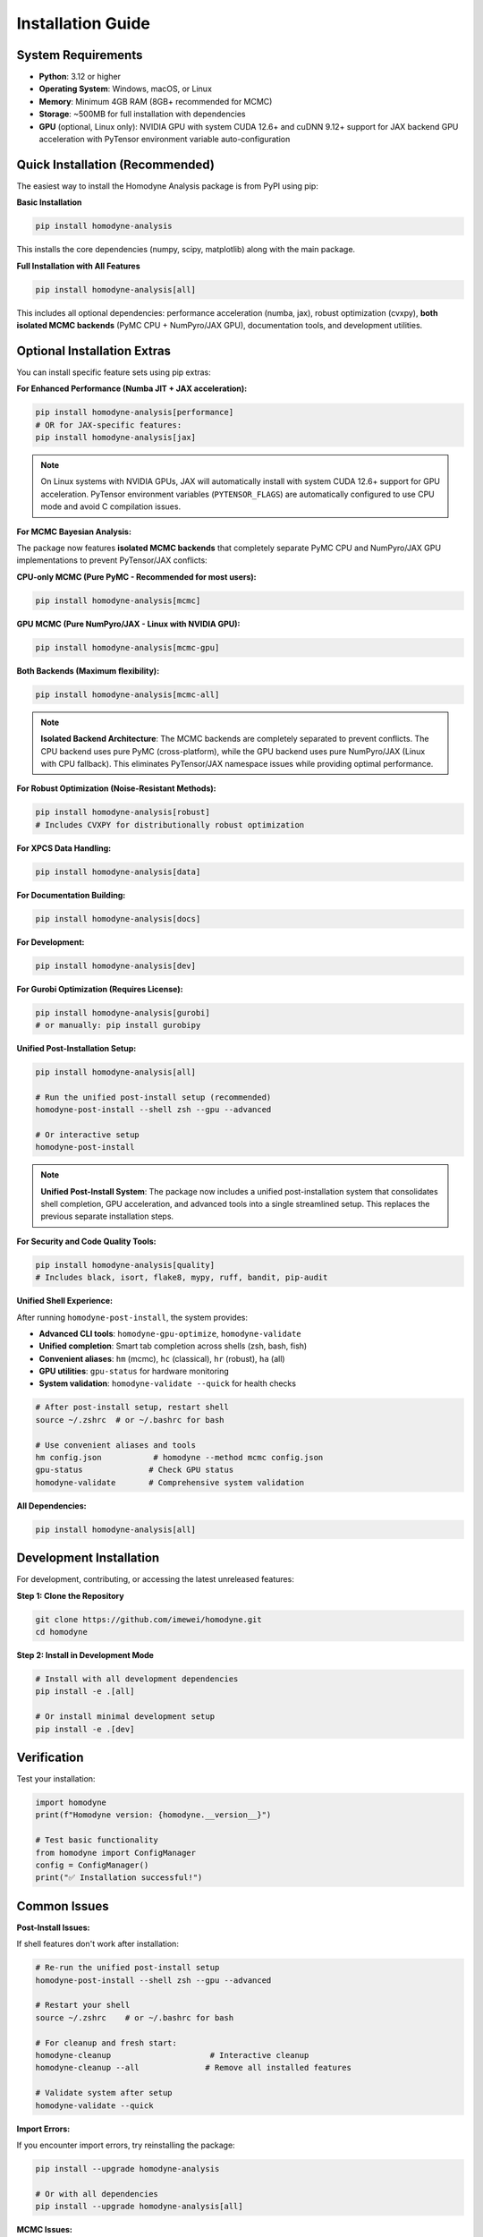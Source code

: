 Installation Guide
==================

.. index:: installation, pip install, isolated backends, GPU acceleration, system requirements

System Requirements
-------------------

- **Python**: 3.12 or higher
- **Operating System**: Windows, macOS, or Linux
- **Memory**: Minimum 4GB RAM (8GB+ recommended for MCMC)
- **Storage**: ~500MB for full installation with dependencies
- **GPU** (optional, Linux only): NVIDIA GPU with system CUDA 12.6+ and cuDNN 9.12+ support for JAX backend GPU acceleration with PyTensor environment variable auto-configuration

Quick Installation (Recommended)
--------------------------------

The easiest way to install the Homodyne Analysis package is from PyPI using pip:

**Basic Installation**

.. code-block:: bash

   pip install homodyne-analysis

This installs the core dependencies (numpy, scipy, matplotlib) along with the main package.

**Full Installation with All Features**

.. code-block:: bash

   pip install homodyne-analysis[all]

This includes all optional dependencies: performance acceleration (numba, jax), robust optimization (cvxpy), **both isolated MCMC backends** (PyMC CPU + NumPyro/JAX GPU), documentation tools, and development utilities.

Optional Installation Extras
-----------------------------

You can install specific feature sets using pip extras:

**For Enhanced Performance (Numba JIT + JAX acceleration):**

.. code-block:: bash

   pip install homodyne-analysis[performance]
   # OR for JAX-specific features:
   pip install homodyne-analysis[jax]

.. note::
   On Linux systems with NVIDIA GPUs, JAX will automatically install with system CUDA 12.6+ support for GPU acceleration. PyTensor environment variables (``PYTENSOR_FLAGS``) are automatically configured to use CPU mode and avoid C compilation issues.

**For MCMC Bayesian Analysis:**

The package now features **isolated MCMC backends** that completely separate PyMC CPU and NumPyro/JAX GPU implementations to prevent PyTensor/JAX conflicts:

**CPU-only MCMC (Pure PyMC - Recommended for most users):**

.. code-block:: bash

   pip install homodyne-analysis[mcmc]

**GPU MCMC (Pure NumPyro/JAX - Linux with NVIDIA GPU):**

.. code-block:: bash

   pip install homodyne-analysis[mcmc-gpu]

**Both Backends (Maximum flexibility):**

.. code-block:: bash

   pip install homodyne-analysis[mcmc-all]

.. note::
   **Isolated Backend Architecture**: The MCMC backends are completely separated to prevent conflicts. The CPU backend uses pure PyMC (cross-platform), while the GPU backend uses pure NumPyro/JAX (Linux with CPU fallback). This eliminates PyTensor/JAX namespace issues while providing optimal performance.

**For Robust Optimization (Noise-Resistant Methods):**

.. code-block:: bash

   pip install homodyne-analysis[robust]
   # Includes CVXPY for distributionally robust optimization

**For XPCS Data Handling:**

.. code-block:: bash

   pip install homodyne-analysis[data]

**For Documentation Building:**

.. code-block:: bash

   pip install homodyne-analysis[docs]

**For Development:**

.. code-block:: bash

   pip install homodyne-analysis[dev]

**For Gurobi Optimization (Requires License):**

.. code-block:: bash

   pip install homodyne-analysis[gurobi]
   # or manually: pip install gurobipy

**Unified Post-Installation Setup:**

.. code-block:: bash

   pip install homodyne-analysis[all]

   # Run the unified post-install setup (recommended)
   homodyne-post-install --shell zsh --gpu --advanced

   # Or interactive setup
   homodyne-post-install

.. note::
   **Unified Post-Install System**: The package now includes a unified post-installation system that consolidates shell completion, GPU acceleration, and advanced tools into a single streamlined setup. This replaces the previous separate installation steps.

**For Security and Code Quality Tools:**

.. code-block:: bash

   pip install homodyne-analysis[quality]
   # Includes black, isort, flake8, mypy, ruff, bandit, pip-audit

**Unified Shell Experience:**

After running ``homodyne-post-install``, the system provides:

- **Advanced CLI tools**: ``homodyne-gpu-optimize``, ``homodyne-validate``
- **Unified completion**: Smart tab completion across shells (zsh, bash, fish)
- **Convenient aliases**: ``hm`` (mcmc), ``hc`` (classical), ``hr`` (robust), ``ha`` (all)
- **GPU utilities**: ``gpu-status`` for hardware monitoring
- **System validation**: ``homodyne-validate --quick`` for health checks

.. code-block:: bash

   # After post-install setup, restart shell
   source ~/.zshrc  # or ~/.bashrc for bash

   # Use convenient aliases and tools
   hm config.json           # homodyne --method mcmc config.json
   gpu-status              # Check GPU status
   homodyne-validate       # Comprehensive system validation

**All Dependencies:**

.. code-block:: bash

   pip install homodyne-analysis[all]

Development Installation
------------------------

For development, contributing, or accessing the latest unreleased features:

**Step 1: Clone the Repository**

.. code-block:: bash

   git clone https://github.com/imewei/homodyne.git
   cd homodyne

**Step 2: Install in Development Mode**

.. code-block:: bash

   # Install with all development dependencies
   pip install -e .[all]

   # Or install minimal development setup
   pip install -e .[dev]

Verification
------------

Test your installation:

.. code-block:: python

   import homodyne
   print(f"Homodyne version: {homodyne.__version__}")

   # Test basic functionality
   from homodyne import ConfigManager
   config = ConfigManager()
   print("✅ Installation successful!")

Common Issues
-------------

**Post-Install Issues:**

If shell features don't work after installation:

.. code-block:: bash

   # Re-run the unified post-install setup
   homodyne-post-install --shell zsh --gpu --advanced

   # Restart your shell
   source ~/.zshrc    # or ~/.bashrc for bash

   # For cleanup and fresh start:
   homodyne-cleanup                     # Interactive cleanup
   homodyne-cleanup --all              # Remove all installed features

   # Validate system after setup
   homodyne-validate --quick

**Import Errors:**

If you encounter import errors, try reinstalling the package:

.. code-block:: bash

   pip install --upgrade homodyne-analysis

   # Or with all dependencies
   pip install --upgrade homodyne-analysis[all]

**MCMC Issues:**

For MCMC functionality, ensure the appropriate MCMC backend is installed:

.. code-block:: bash

   # CPU backend (recommended for most users)
   pip install homodyne-analysis[mcmc]

   # GPU backend (Linux with NVIDIA GPU)
   pip install homodyne-analysis[mcmc-gpu]

   # Both backends
   pip install homodyne-analysis[mcmc-all]

   # Test CPU backend availability
   python -c "from homodyne.optimization.mcmc_cpu_backend import is_cpu_mcmc_available; print(f'CPU MCMC: {is_cpu_mcmc_available()}')"

   # Test GPU backend availability
   python -c "from homodyne.optimization.mcmc_gpu_backend import is_gpu_mcmc_available; print(f'GPU MCMC: {is_gpu_mcmc_available()}')"

**Performance Issues:**

For optimal performance, install the performance extras:

.. code-block:: bash

   pip install homodyne-analysis[performance]
   python -c "import numba; print(f'Numba version: {numba.__version__}')"
   python -c "import jax; print(f'JAX devices: {jax.devices()}')"  # Should show GPU if available

**Gurobi License Issues:**

Gurobi optimization requires a valid license. For academic users, free licenses are available:

.. code-block:: bash

   # Install Gurobi
   pip install gurobipy

   # Verify license (should not raise errors)
   python -c "import gurobipy as gp; m = gp.Model(); print('✅ Gurobi license valid')"

For licensing help, visit `Gurobi Academic Licenses <https://www.gurobi.com/academia/academic-program-and-licenses/>`_.

**Package Not Found:**

If pip cannot find the package, ensure you're using the correct name:

.. code-block:: bash

   pip install homodyne-analysis  # Correct package name
   # NOT: pip install homodyne    # This won't work

JAX Backend GPU Acceleration with PyTensor Environment Variable Auto-Configuration
----------------------------------------------------------------------------------

The package supports JAX backend GPU acceleration with automatic PyTensor environment variable configuration for optimal MCMC performance on Linux systems with NVIDIA GPUs.

**System Requirements (Linux Only)**

- Linux operating system (GPU acceleration not available on Windows/macOS)
- System CUDA 12.6+ installed at ``/usr/local/cuda``
- cuDNN 9.12+ installed in system libraries
- NVIDIA GPU with driver 560.28+
- Virtual environment (conda/mamba/venv/virtualenv) for automatic environment variable configuration

**Automatic JAX Backend GPU + PyTensor Environment Variable Setup**

When you install with ``[jax]``, ``[mcmc]``, or ``[performance]`` options on a Linux system:

1. **JAX backend**: Automatically installs with system CUDA 12.6+ support for GPU operations
2. **PyTensor environment variables**: Automatically configured for CPU mode to avoid C compilation issues
3. **Environment integration**: Automatic activation/deactivation scripts for conda/mamba environments

.. code-block:: bash

   # Any of these will include JAX backend GPU support + PyTensor auto-configuration on Linux:
   pip install homodyne-analysis[jax]         # JAX GPU backend + PyTensor CPU mode
   pip install homodyne-analysis[mcmc]        # Includes NumPyro for JAX backend GPU MCMC
   pip install homodyne-analysis[performance] # Full performance optimization

   # PyTensor environment variables automatically configured:
   # PYTENSOR_FLAGS="device=cpu,floatX=float64,mode=FAST_COMPILE,optimizer=fast_compile,cxx="

**Verify JAX Backend GPU + PyTensor Configuration**

After installation, verify the setup:

.. code-block:: bash

   # Check JAX backend GPU status and PyTensor configuration (conda/mamba environments)
   homodyne_gpu_status

   # Manual verification - check PyTensor environment variables
   echo $PYTENSOR_FLAGS
   # Should show: device=cpu,floatX=float64,mode=FAST_COMPILE,optimizer=fast_compile,cxx=

   # Verify JAX GPU detection
   python -c "import jax; print(f'JAX devices: {jax.devices()}')"
   # Should show: [CudaDevice(id=0)]

.. code-block:: python

   # In Python - verify JAX backend GPU + PyTensor CPU configuration:
   import os
   print(f"PyTensor flags: {os.environ.get('PYTENSOR_FLAGS')}")
   # Should show: device=cpu,floatX=float64,mode=FAST_COMPILE,optimizer=fast_compile,cxx=

   import jax
   print(f"JAX devices: {jax.devices()}")
   # Output should show: [CudaDevice(id=0), ...] for GPU

   # Verify PyTensor CPU configuration
   try:
       import pytensor
       from pytensor import config
       print(f"PyTensor device: {config.device}")  # Should show: cpu
       print(f"PyTensor C++ compiler: '{config.cxx}'")  # Should show: ''
   except ImportError:
       print("PyTensor not installed")

**JAX Backend GPU MCMC with PyTensor CPU Mode**

The MCMC module automatically uses JAX backend for GPU operations while PyTensor runs on CPU:

.. code-block:: python

   from homodyne.optimization.mcmc import HodomyneMCMC

   # JAX backend GPU + PyTensor CPU configuration is automatic
   # - JAX handles GPU operations (MCMC sampling, numerical computations)
   # - PyTensor uses CPU mode (avoids C compilation issues)
   mcmc = HodomyneMCMC(mode="laminar_flow", use_jax_backend=True)

   # The module will log:
   # "Using JAX backend with NumPyro NUTS for system CUDA GPU acceleration"

**Command Usage with Isolated Backends**

.. code-block:: bash

   # CPU Backend (Pure PyMC - cross-platform)
   homodyne --config config.json --method mcmc

   # GPU Backend (Pure NumPyro/JAX - Linux with CPU fallback)
   homodyne-gpu --config config.json --method mcmc

   # Force specific backend via environment variable
   HOMODYNE_GPU_INTENT=false homodyne --method mcmc  # Force CPU backend
   HOMODYNE_GPU_INTENT=true homodyne --method mcmc   # Force GPU backend

**System CUDA Requirements**

- **Operating System**: Linux (system CUDA GPU acceleration not available on Windows/macOS)
- **Hardware**: NVIDIA GPU with CUDA capability
- **Software**: System CUDA 12.6+ and cuDNN 9.12+ installed
- **Drivers**: NVIDIA driver version 560.28+
- **Memory**: GPU memory requirements depend on problem size

**Troubleshooting System CUDA GPU Issues**

If GPU is not detected:

1. Check NVIDIA drivers: ``nvidia-smi``
2. Verify system CUDA installation: ``nvcc --version`` (should show 12.6+)
3. Check cuDNN installation: ``ls /usr/lib/x86_64-linux-gnu/libcudnn.so.9*``
4. Run GPU activation: ``source activate_gpu.sh``
5. Run ``homodyne-post-install --gpu`` for automated GPU setup and troubleshooting

Getting Help
------------

If you encounter installation issues:

1. Check the `troubleshooting guide <../developer-guide/troubleshooting.html>`_
2. Search existing `GitHub issues <https://github.com/imewei/homodyne/issues>`_
3. Create a new issue with your system details and error messages
